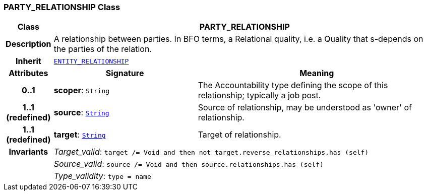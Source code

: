=== PARTY_RELATIONSHIP Class

[cols="^1,3,5"]
|===
h|*Class*
2+^h|*PARTY_RELATIONSHIP*

h|*Description*
2+a|A relationship between parties. In BFO terms, a Relational quality, i.e. a Quality that s-depends on the parties of the relation.

h|*Inherit*
2+|`<<_entity_relationship_class,ENTITY_RELATIONSHIP>>`

h|*Attributes*
^h|*Signature*
^h|*Meaning*

h|*0..1*
|*scoper*: `String`
a|The Accountability type defining the scope of this relationship; typically a job post.

h|*1..1 +
(redefined)*
|*source*: `link:/releases/BASE/{base_release}/foundation_types.html#_string_class[String^]`
a|Source of relationship, may be understood as 'owner' of relationship.

h|*1..1 +
(redefined)*
|*target*: `link:/releases/BASE/{base_release}/foundation_types.html#_string_class[String^]`
a|Target of relationship.

h|*Invariants*
2+a|__Target_valid__: `target /= Void and then not target.reverse_relationships.has (self)`

h|
2+a|__Source_valid__: `source /= Void and then source.relationships.has (self)`

h|
2+a|__Type_validity__: `type = name`
|===
